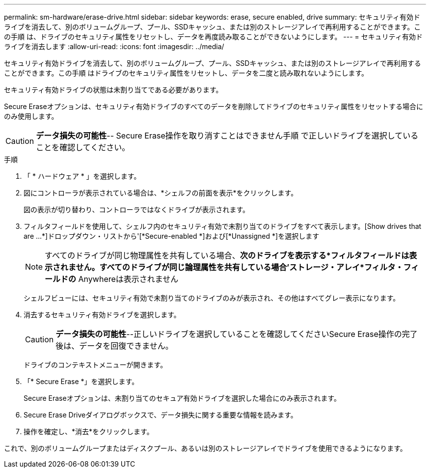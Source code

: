 ---
permalink: sm-hardware/erase-drive.html 
sidebar: sidebar 
keywords: erase, secure enabled, drive 
summary: セキュリティ有効ドライブを消去して、別のボリュームグループ、プール、SSDキャッシュ、または別のストレージアレイで再利用することができます。この手順 は、ドライブのセキュリティ属性をリセットし、データを再度読み取ることができないようにします。 
---
= セキュリティ有効ドライブを消去します
:allow-uri-read: 
:icons: font
:imagesdir: ../media/


[role="lead"]
セキュリティ有効ドライブを消去して、別のボリュームグループ、プール、SSDキャッシュ、または別のストレージアレイで再利用することができます。この手順 はドライブのセキュリティ属性をリセットし、データを二度と読み取れないようにします。

セキュリティ有効ドライブの状態は未割り当てである必要があります。

Secure Eraseオプションは、セキュリティ有効ドライブのすべてのデータを削除してドライブのセキュリティ属性をリセットする場合にのみ使用します。

[CAUTION]
====
*データ損失の可能性*-- Secure Erase操作を取り消すことはできません手順 で正しいドライブを選択していることを確認してください。

====
.手順
. 「 * ハードウェア * 」を選択します。
. 図にコントローラが表示されている場合は、*シェルフの前面を表示*をクリックします。
+
図の表示が切り替わり、コントローラではなくドライブが表示されます。

. フィルタフィールドを使用して、シェルフ内のセキュリティ有効で未割り当てのドライブをすべて表示します。[Show drives that are ...*]ドロップダウン・リストから'[*Secure-enabled *]および[*Unassigned *]を選択します
+
[NOTE]
====
すべてのドライブが同じ物理属性を共有している場合、*次のドライブを表示する*フィルタフィールドは表示されません。すべてのドライブが同じ論理属性を共有している場合'ストレージ・アレイ*フィルタ・フィールドの* Anywhereは表示されません

====
+
シェルフビューには、セキュリティ有効で未割り当てのドライブのみが表示され、その他はすべてグレー表示になります。

. 消去するセキュリティ有効ドライブを選択します。
+
[CAUTION]
====
*データ損失の可能性*--正しいドライブを選択していることを確認してくださいSecure Erase操作の完了後は、データを回復できません。

====
+
ドライブのコンテキストメニューが開きます。

. 「* Secure Erase *」を選択します。
+
Secure Eraseオプションは、未割り当てのセキュア有効ドライブを選択した場合にのみ表示されます。

. Secure Erase Driveダイアログボックスで、データ損失に関する重要な情報を読みます。
. 操作を確定し、*消去*をクリックします。


これで、別のボリュームグループまたはディスクプール、あるいは別のストレージアレイでドライブを使用できるようになります。
